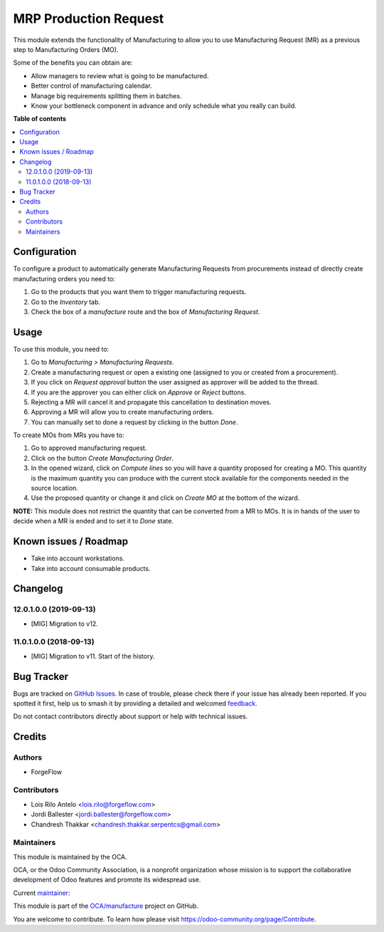 ======================
MRP Production Request
======================

.. 
   !!!!!!!!!!!!!!!!!!!!!!!!!!!!!!!!!!!!!!!!!!!!!!!!!!!!
   !! This file is generated by oca-gen-addon-readme !!
   !! changes will be overwritten.                   !!
   !!!!!!!!!!!!!!!!!!!!!!!!!!!!!!!!!!!!!!!!!!!!!!!!!!!!
   !! source digest: sha256:1318975f728d792d8ced02e8d4fcc2872b9bc648c0f9f9150e56021c04bd590e
   !!!!!!!!!!!!!!!!!!!!!!!!!!!!!!!!!!!!!!!!!!!!!!!!!!!!

.. |badge1| image:: https://img.shields.io/badge/maturity-Production%2FStable-green.png
    :target: https://odoo-community.org/page/development-status
    :alt: Production/Stable
.. |badge2| image:: https://img.shields.io/badge/licence-AGPL--3-blue.png
    :target: http://www.gnu.org/licenses/agpl-3.0-standalone.html
    :alt: License: AGPL-3
.. |badge3| image:: https://img.shields.io/badge/github-OCA%2Fmanufacture-lightgray.png?logo=github
    :target: https://github.com/OCA/manufacture/tree/14.0/mrp_production_request
    :alt: OCA/manufacture
.. |badge4| image:: https://img.shields.io/badge/weblate-Translate%20me-F47D42.png
    :target: https://translation.odoo-community.org/projects/manufacture-14-0/manufacture-14-0-mrp_production_request
    :alt: Translate me on Weblate
.. |badge5| image:: https://img.shields.io/badge/runboat-Try%20me-875A7B.png
    :target: https://runboat.odoo-community.org/builds?repo=OCA/manufacture&target_branch=14.0
    :alt: Try me on Runboat

|badge1| |badge2| |badge3| |badge4| |badge5|

This module extends the functionality of Manufacturing to allow you to use
Manufacturing Request (MR) as a previous step to Manufacturing Orders (MO).

Some of the benefits you can obtain are:

* Allow managers to review what is going to be manufactured.
* Better control of manufacturing calendar.
* Manage big requirements splitting them in batches.
* Know your bottleneck component in advance and only schedule what you really
  can build.

**Table of contents**

.. contents::
   :local:

Configuration
=============

To configure a product to automatically generate Manufacturing Requests
from procurements instead of directly create manufacturing orders you
need to:

#. Go to the products that you want them to trigger manufacturing requests.
#. Go to the *Inventory* tab.
#. Check the box of a *manufacture* route and the box of
   *Manufacturing Request*.

Usage
=====

To use this module, you need to:

#. Go to *Manufacturing > Manufacturing Requests*.
#. Create a manufacturing request or open a existing one (assigned to you or
   created from a procurement).
#. If you click on *Request approval* button the user assigned as approver
   will be added to the thread.
#. If you are the approver you can either click on *Approve* or *Reject*
   buttons.
#. Rejecting a MR will cancel it and propagate this cancellation to
   destination moves.
#. Approving a MR will allow you to create manufacturing orders.
#. You can manually set to done a request by clicking in the button *Done*.

To create MOs from MRs you have to:

#. Go to approved manufacturing request.
#. Click on the button *Create Manufacturing Order*.
#. In the opened wizard, click on *Compute lines* so you will have a
   quantity proposed for creating a MO. This quantity is the maximum quantity
   you can produce with the current stock available for the components needed
   in the source location.
#. Use the proposed quantity or change it and click on *Create MO* at the
   bottom of the wizard.

**NOTE:** This module does not restrict the quantity that can be converted
from a MR to MOs. It is in hands of the user to decide when a MR is ended and
to set it to *Done* state.

Known issues / Roadmap
======================

* Take into account workstations.
* Take into account consumable products.

Changelog
=========

12.0.1.0.0 (2019-09-13)
~~~~~~~~~~~~~~~~~~~~~~~

* [MIG] Migration to v12.

11.0.1.0.0 (2018-09-13)
~~~~~~~~~~~~~~~~~~~~~~~

* [MIG] Migration to v11. Start of the history.

Bug Tracker
===========

Bugs are tracked on `GitHub Issues <https://github.com/OCA/manufacture/issues>`_.
In case of trouble, please check there if your issue has already been reported.
If you spotted it first, help us to smash it by providing a detailed and welcomed
`feedback <https://github.com/OCA/manufacture/issues/new?body=module:%20mrp_production_request%0Aversion:%2014.0%0A%0A**Steps%20to%20reproduce**%0A-%20...%0A%0A**Current%20behavior**%0A%0A**Expected%20behavior**>`_.

Do not contact contributors directly about support or help with technical issues.

Credits
=======

Authors
~~~~~~~

* ForgeFlow

Contributors
~~~~~~~~~~~~

* Lois Rilo Antelo <lois.rilo@forgeflow.com>
* Jordi Ballester <jordi.ballester@forgeflow.com>
* Chandresh Thakkar <chandresh.thakkar.serpentcs@gmail.com>

Maintainers
~~~~~~~~~~~

This module is maintained by the OCA.

.. image:: https://odoo-community.org/logo.png
   :alt: Odoo Community Association
   :target: https://odoo-community.org

OCA, or the Odoo Community Association, is a nonprofit organization whose
mission is to support the collaborative development of Odoo features and
promote its widespread use.

.. |maintainer-LoisRForgeFlow| image:: https://github.com/LoisRForgeFlow.png?size=40px
    :target: https://github.com/LoisRForgeFlow
    :alt: LoisRForgeFlow

Current `maintainer <https://odoo-community.org/page/maintainer-role>`__:

|maintainer-LoisRForgeFlow| 

This module is part of the `OCA/manufacture <https://github.com/OCA/manufacture/tree/14.0/mrp_production_request>`_ project on GitHub.

You are welcome to contribute. To learn how please visit https://odoo-community.org/page/Contribute.
